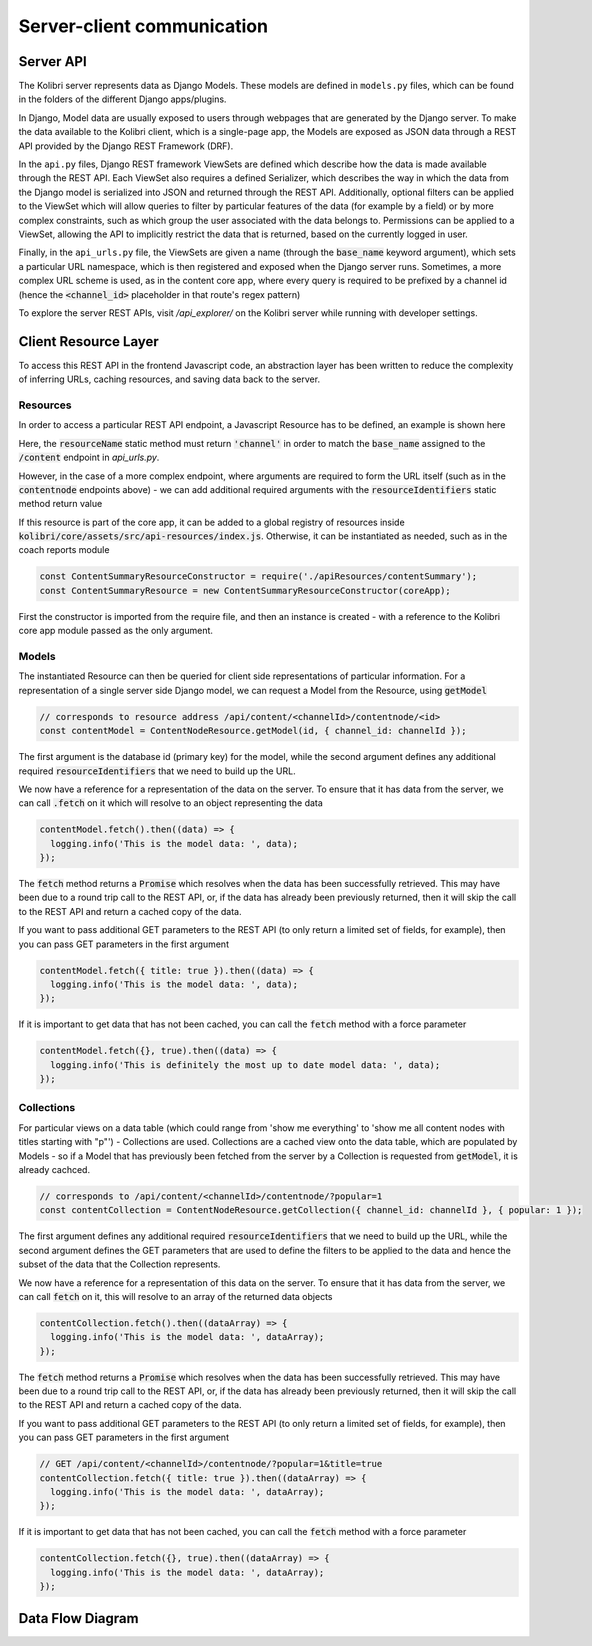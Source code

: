 
Server-client communication
===========================

Server API
----------

The Kolibri server represents data as Django Models. These models are defined in ``models.py`` files, which can be found in the folders of the different Django apps/plugins.

In Django, Model data are usually exposed to users through webpages that are generated by the Django server. To make the data available to the Kolibri client, which is a single-page app, the Models are exposed as JSON data through a REST API provided by the Django REST Framework (DRF).

In the ``api.py`` files, Django REST framework ViewSets are defined which describe how the data is made available through the REST API. Each ViewSet also requires a defined Serializer, which describes the way in which the data from the Django model is serialized into JSON and returned through the REST API. Additionally, optional filters can be applied to the ViewSet which will allow queries to filter by particular features of the data (for example by a field) or by more complex constraints, such as which group the user associated with the data belongs to. Permissions can be applied to a ViewSet, allowing the API to implicitly restrict the data that is returned, based on the currently logged in user.

Finally, in the ``api_urls.py`` file, the ViewSets are given a name (through the :code:`base_name` keyword argument), which sets a particular URL namespace, which is then registered and exposed when the Django server runs. Sometimes, a more complex URL scheme is used, as in the content core app, where every query is required to be prefixed by a channel id (hence the :code:`<channel_id>` placeholder in that route's regex pattern)

.. code-block:: python
  :caption: api_urls.py

  router = routers.SimpleRouter()
  router.register('content', ChannelMetadataCacheViewSet, base_name="channel")

  content_router = routers.SimpleRouter()
  content_router.register(r'contentnode', ContentNodeViewset, base_name='contentnode')
  content_router.register(r'file', FileViewset, base_name='file')

  urlpatterns = [
      url(r'^', include(router.urls)),
      url(r'^content/(?P<channel_id>[^/.]+)/', include(content_router.urls)),
  ]

To explore the server REST APIs, visit `/api_explorer/` on the Kolibri server while running with developer settings.


Client Resource Layer
---------------------

To access this REST API in the frontend Javascript code, an abstraction layer has been written to reduce the complexity of inferring URLs, caching resources, and saving data back to the server.

Resources
~~~~~~~~~

In order to access a particular REST API endpoint, a Javascript Resource has to be defined, an example is shown here

.. code-block:: javascript
  :caption: channel.js
  :emphasize-lines: 5

  const Resource = require('kolibri.lib.apiResource').Resource;

  class ChannelResource extends Resource {
    static resourceName() {
      return 'channel';
    }
  }

  module.exports = ChannelResource;

Here, the :code:`resourceName` static method must return :code:`'channel'` in order to match the :code:`base_name` assigned to the :code:`/content` endpoint in `api_urls.py`.

However, in the case of a more complex endpoint, where arguments are required to form the URL itself (such as in the :code:`contentnode` endpoints above) - we can add additional required arguments with the :code:`resourceIdentifiers` static method return value

.. code-block:: javascript
  :caption: contentNode.js

  const Resource = require('kolibri.lib.apiResource').Resource;

  class ContentNodeResource extends Resource {
    static resourceName() {
      return 'contentnode';
    }
    static idKey() {
      return 'pk';
    }
    static resourceIdentifiers() {
      // because ContentNode resources are accessed via
      // /api/content/<channel_id>/contentnode/<pk>
      return [
        'channel_id',
      ];
    }
  }

  module.exports = ContentNodeResource;

If this resource is part of the core app, it can be added to a global registry of resources inside :code:`kolibri/core/assets/src/api-resources/index.js`. Otherwise, it can be instantiated as needed, such as in the coach reports module

.. code-block:: javascript

  const ContentSummaryResourceConstructor = require('./apiResources/contentSummary');
  const ContentSummaryResource = new ContentSummaryResourceConstructor(coreApp);

First the constructor is imported from the require file, and then an instance is created - with a reference to the Kolibri core app module passed as the only argument.

Models
~~~~~~

The instantiated Resource can then be queried for client side representations of particular information. For a representation of a single server side Django model, we can request a Model from the Resource, using :code:`getModel`

.. code-block:: javascript

  // corresponds to resource address /api/content/<channelId>/contentnode/<id>
  const contentModel = ContentNodeResource.getModel(id, { channel_id: channelId });

The first argument is the database id (primary key) for the model, while the second argument defines any additional required :code:`resourceIdentifiers` that we need to build up the URL.

We now have a reference for a representation of the data on the server. To ensure that it has data from the server, we can call :code:`.fetch` on it which will resolve to an object representing the data

.. code-block:: javascript

  contentModel.fetch().then((data) => {
    logging.info('This is the model data: ', data);
  });

The :code:`fetch` method returns a :code:`Promise` which resolves when the data has been successfully retrieved. This may have been due to a round trip call to the REST API, or, if the data has already been previously returned, then it will skip the call to the REST API and return a cached copy of the data.

If you want to pass additional GET parameters to the REST API (to only return a limited set of fields, for example), then you can pass GET parameters in the first argument

.. code-block:: javascript

  contentModel.fetch({ title: true }).then((data) => {
    logging.info('This is the model data: ', data);
  });

If it is important to get data that has not been cached, you can call the :code:`fetch` method with a force parameter

.. code-block:: javascript

  contentModel.fetch({}, true).then((data) => {
    logging.info('This is definitely the most up to date model data: ', data);
  });

Collections
~~~~~~~~~~~

For particular views on a data table (which could range from 'show me everything' to 'show me all content nodes with titles starting with "p"') - Collections are used.
Collections are a cached view onto the data table, which are populated by Models - so if a Model that has previously been fetched from the server by a Collection is requested from :code:`getModel`, it is already cachced.

.. code-block:: javascript

  // corresponds to /api/content/<channelId>/contentnode/?popular=1
  const contentCollection = ContentNodeResource.getCollection({ channel_id: channelId }, { popular: 1 });

The first argument defines any additional required :code:`resourceIdentifiers` that we need to build up the URL, while the second argument defines the GET parameters that are used to define the filters to be applied to the data and hence the subset of the data that the Collection represents.

We now have a reference for a representation of this data on the server. To ensure that it has data from the server, we can call :code:`fetch` on it, this will resolve to an array of the returned data objects

.. code-block:: javascript

  contentCollection.fetch().then((dataArray) => {
    logging.info('This is the model data: ', dataArray);
  });

The :code:`fetch` method returns a :code:`Promise` which resolves when the data has been successfully retrieved. This may have been due to a round trip call to the REST API, or, if the data has already been previously returned, then it will skip the call to the REST API and return a cached copy of the data.

If you want to pass additional GET parameters to the REST API (to only return a limited set of fields, for example), then you can pass GET parameters in the first argument

.. code-block:: javascript

  // GET /api/content/<channelId>/contentnode/?popular=1&title=true
  contentCollection.fetch({ title: true }).then((dataArray) => {
    logging.info('This is the model data: ', dataArray);
  });

If it is important to get data that has not been cached, you can call the :code:`fetch` method with a force parameter

.. code-block:: javascript

  contentCollection.fetch({}, true).then((dataArray) => {
    logging.info('This is the model data: ', dataArray);
  });

Data Flow Diagram
-----------------

.. image:: ./full_stack_data_flow.svg
.. Source: https://docs.google.com/drawings/d/1TLMV8FWgh4KUIL1CRQ-C5S3J3efCbG7-dkCOLzjohj4/edit
